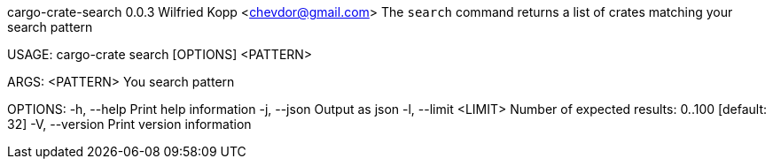 cargo-crate-search 0.0.3
Wilfried Kopp <chevdor@gmail.com>
The `search` command returns a list of crates matching your search pattern

USAGE:
    cargo-crate search [OPTIONS] <PATTERN>

ARGS:
    <PATTERN>    You search pattern

OPTIONS:
    -h, --help             Print help information
    -j, --json             Output as json
    -l, --limit <LIMIT>    Number of expected results: 0..100 [default: 32]
    -V, --version          Print version information
